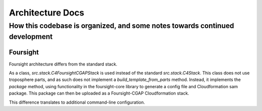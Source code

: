 =================
Architecture Docs
=================
How this codebase is organized, and some notes towards continued development
----------------------------------------------------------------------------


---------
Foursight
---------

Foursight architecture differs from the standard stack.

As a class, `src.stack.C4FoursightCGAPStack` is used instead of the standard `src.stack.C4Stack`. This class does not
use troposphere parts, and as such does not implement a `build_template_from_parts` method. Instead, it implements the
`package` method, using functionality in the foursight-core library to generate a config file and Cloudformation sam
package. This package can then be uploaded as a Foursight-CGAP Cloudformation stack.

This difference translates to additional command-line configuration.
